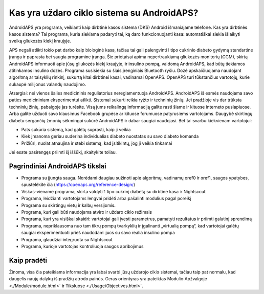 Kas yra uždaro ciklo sistema su AndroidAPS?
**************************************************

AndroidAPS yra programa, veikianti kaip dirbtinė kasos sistema (DKS) Android išmaniajame telefone. Kas yra dirbtinės kasos sistema? Tai programa, kuria siekiama padaryti tai, ką daro funkcionuojanti kasa: automatiškai siekia išlaikyti sveiką gliukozės kiekį kraujyje. 

APS negali atlikti tokio pat darbo kaip biologinė kasa, tačiau tai gali palengvinti I tipo cukrinio diabeto gydymą standartine įranga ir paprasta bei saugia programine įranga. Šie prietaisai apima nepertraukiamą gliukozės monitorių (CGM), skirtą AndroidAPS informuoti apie jūsų gliukozės kiekį kraujyje, ir insulino pompą, valdomą AndroidAPS, kad būtų tiekiamos atitinkamos insulino dozės. Programa susisiekia su šiais įrenginiais Bluetooth ryšiu. Dozė apskaičiuojama naudojant algoritmą ar taisyklių rinkinį, sukurtą kitai dirbtinei kasai, vadinamai OpenAPS. OpenAPS turi tūkstančius vartotojų, kurie sukaupė milijonus valandų naudojimo. 

Atsargiai: nei vienos šalies medicininis reguliatorius nereglamentuoja AndroidAPS. AndroidAPS iš esmės naudojama savo paties medicininiam eksperimentui atlikti. Sistemai sukurti reikia ryžto ir techninių žinių. Jei pradžioje vis dar trūksta techninių žinių, pabaigoje jas turėsite. Visą jums reikalingą informaciją galite rasti šiame ir kituose interneto puslapiuose. Arba galite užduoti savo klausimus Facebook grupėse ar kituose forumuose patyrusiems vartotojams. Daugybė skirtingų diabetu sergančių žmonių sėkmingai sukūrė AndroidAPS ir dabar saugiai naudojasi. Bet tai svarbu kiekvienam vartotojui:

* Pats sukūria sistemą, kad galėtų suprasti, kaip ji veikia
* Kiek įmanoma geriau suderina individualias diabeto nuostatas su savo diabeto komanda
* Prižiūri, nuolat atnaujina ir stebi sistemą, kad įsitikintų, jog ji veikia tinkamai

.. pastaba:: 
	**Atsakomybės Ir Įspėjimas**

	* Visa informacija, mintys ir šaltinio kodas yra skirti tik informaciniams ir moksliniams tikslams. Nightscout neatitinka jokių privatumo reikalavimų sveikatos priežiūros srityje. Savo rizika naudokite Nightscout ir AndroidAPS ir nenaudokite jų priimdami medicininius sprendimus.

	* Naudojant github.com šaltinio kodą, garantijos ir jokio oficialaus palaikymo nėra. Norėdami gauti daugiau informacijos, perskaitykite šios saugyklos LICENCIJĄ.

	* Visi gaminių ir gamintojų pavadinimai, prekės ženklai, paslaugų ženklai, prekių ženklai ir registruoti paslaugų ženklai yra atitinkamų savininkų nuosavybė ir naudojami tik informaciniais tikslais, o ne reklamai ar rinkodarai. Jie naudojami tik informaciniais tikslais ir nereiškia, kad AAPS priklauso jiems ir kad jie yra palaikomi.

	Please note - this project has no association with and is not endorsed by: `SOOIL <http://www.sooil.com/eng/>`_, `Dexcom <https://www.dexcom.com/>`_, `Accu-Chek, Roche Diabetes Care <https://www.accu-chek.com/>`_, `Insulet <https://www.insulet.com/>`_ or `Medtronic <https://www.medtronic.com/>`_.
	
Jei esate pasirengęs priimti šį iššūkį, skaitykite toliau. 

Pagrindiniai AndroidAPS tikslai
==================================================

* Programa su įjungta sauga. Norėdami daugiau sužinoti apie algoritmų, vadinamų oref0 ir oref1, saugos ypatybes, spustelėkite čia (https://openaps.org/reference-design/)
* Viskas-viename programa, skirta valdyti 1 tipo cukrinį diabetą su dirbtine kasa ir Nightscout
* Programa, leidžianti vartotojams lengvai pridėti arba pašalinti modulius pagal poreikį
* Programa su skirtingų vietų ir kalbų versijomis.
* Programa, kuri gali būti naudojama atviro ir uždaro ciklo režimais
* Programa, kuri yra visiškai skaidri: vartotojai gali įvesti parametrus, pamatyti rezultatus ir priimti galutinį sprendimą
* Programa, nepriklausoma nuo tam tikrų pompų tvarkyklių ir įgalinanti „virtualią pompą“, kad vartotojai galėtų saugiai eksperimentuoti prieš naudodami juos su savo realia insulino pompa 
* Programa, glaudžiai integruota su Nightscout
* Programa, kurioje vartotojas kontroliuoja saugos apribojimus 

Kaip pradėti
==================================================
Žinoma, visa čia pateikiama informacija yra labai svarbi jūsų uždarojo ciklo sistemai, tačiau taip pat normalu, kad daugelis naujų dalykų iš pradžių atrodo painūs.
Geras orientyras yra pateiktas Modulio Apžvalgoje <./Module/module.html>` ir Tiksluose <./Usage/Objectives.html>`.
